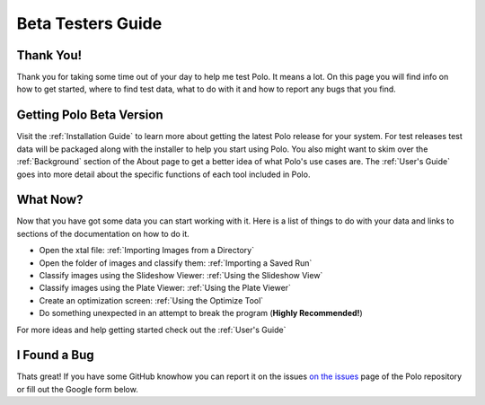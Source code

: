 Beta Testers Guide
======================

Thank You!
----------
Thank you for taking some time out of your day to help me test Polo. It
means a lot. On this page you will find info on how to get started, 
where to find test data, what to do with it and how to report any bugs that
you find.


Getting Polo Beta Version
-----------------------------

Visit the :ref:`Installation Guide` to learn more about getting the latest
Polo release for your system. For test releases test data will be packaged
along with the installer to help you start using Polo. You also might want to 
skim over the :ref:`Background` section of the About page to get a better idea
of what Polo's use cases are. The :ref:`User's Guide` goes into more detail
about the specific functions of each tool included in Polo. 


What Now?
---------------------------

Now that you have got some data you can start working with it. Here is a list
of things to do with your data and links to sections of the documentation
on how to do it.

- Open the xtal file: :ref:`Importing Images from a Directory`
- Open the folder of images and classify them: :ref:`Importing a Saved Run`
- Classify images using the Slideshow Viewer: :ref:`Using the Slideshow View`
- Classify images using the Plate Viewer: :ref:`Using the Plate Viewer`
- Create an optimization screen: :ref:`Using the Optimize Tool`
- Do something unexpected in an attempt to break the program (**Highly Recommended!**)

For more ideas and help getting started check out the :ref:`User's Guide`


I Found a Bug
--------------------------
Thats great! If you have some GitHub knowhow you can report it on the issues
`on the issues <https://github.com/EthanHolleman/Marco_Polo/issues>`_
page of the Polo repository or fill out the Google form below.

.. raw:: html

    <iframe src="https://docs.google.com/forms/d/e/1FAIpQLScy-DRqQEdTdLIEw_H5Dz4DobR3xhfrvwdtXoGTHlQ3kmdtHw/viewform?embedded=true" width="640" height="693" frameborder="0" marginheight="0" marginwidth="0">Loading…</iframe>

